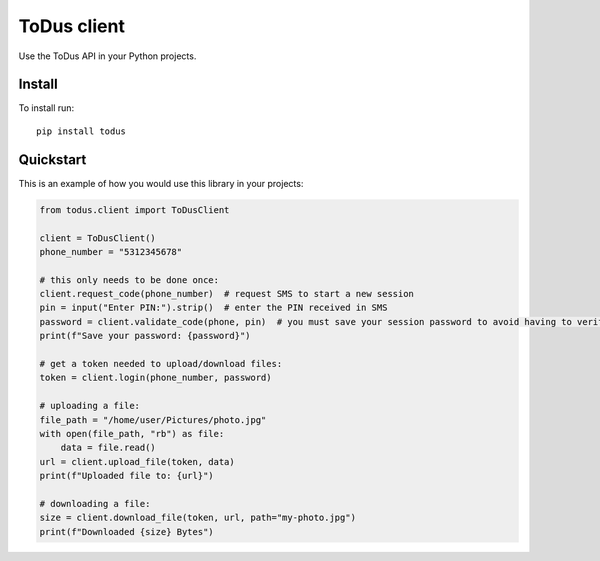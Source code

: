 ToDus client
============

.. image:: https://img.shields.io/pypi/v/todus.svg
   :target: https://pypi.org/project/todus

.. image:: https://img.shields.io/pypi/pyversions/todus.svg
   :target: https://pypi.org/project/todus

.. image:: https://pepy.tech/badge/todus
   :target: https://pepy.tech/project/todus

.. image:: https://img.shields.io/pypi/l/todus.svg
   :target: https://pypi.org/project/todus

.. image:: https://github.com/adbenitez/todus/actions/workflows/python-ci.yml/badge.svg
   :target: https://github.com/adbenitez/todus/actions/workflows/python-ci.yml

.. image:: https://img.shields.io/badge/code%20style-black-000000.svg
   :target: https://github.com/psf/black

Use the ToDus API in your Python projects.

Install
-------

To install run::

  pip install todus

Quickstart
----------

This is an example of how you would use this library in your projects:

.. code-block:: python

  from todus.client import ToDusClient

  client = ToDusClient()
  phone_number = "5312345678"

  # this only needs to be done once:
  client.request_code(phone_number)  # request SMS to start a new session
  pin = input("Enter PIN:").strip()  # enter the PIN received in SMS
  password = client.validate_code(phone, pin)  # you must save your session password to avoid having to verify via SMS again.
  print(f"Save your password: {password}")

  # get a token needed to upload/download files:
  token = client.login(phone_number, password)

  # uploading a file:
  file_path = "/home/user/Pictures/photo.jpg"
  with open(file_path, "rb") as file:
      data = file.read()
  url = client.upload_file(token, data)
  print(f"Uploaded file to: {url}")

  # downloading a file:
  size = client.download_file(token, url, path="my-photo.jpg")
  print(f"Downloaded {size} Bytes")
